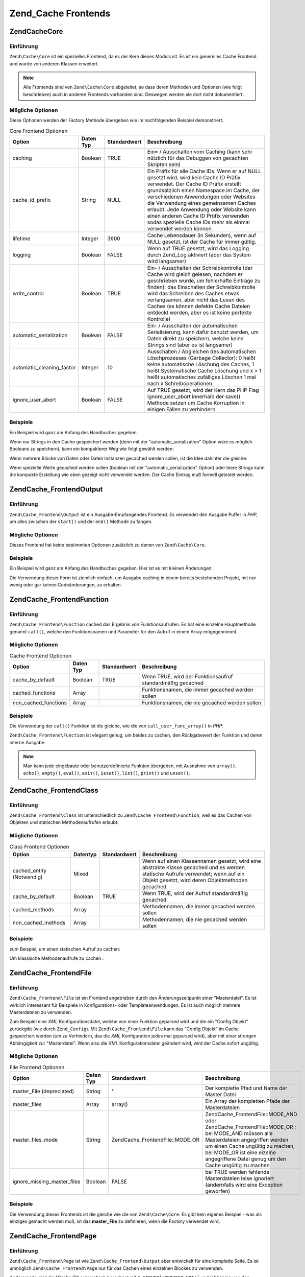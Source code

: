 .. EN-Revision: none
.. _zend.cache.frontends:

Zend_Cache Frontends
====================

.. _zend.cache.frontends.core:

Zend\Cache\Core
---------------

.. _zend.cache.frontends.core.introduction:

Einführung
^^^^^^^^^^

``Zend\Cache\Core`` ist ein spezielles Frontend, da es der Kern dieses Moduls ist. Es ist ein generelles Cache
Frontend und wurde von anderen Klassen erweitert.

.. note::

   Alle Frontends sind von ``Zend\Cache\Core`` abgeleitet, so dass deren Methoden und Optionen (wie folgt
   beschrieben) auch in anderen Frontends vorhanden sind. Deswegen werden sie dort nicht dokumentiert.

.. _zend.cache.frontends.core.options:

Mögliche Optionen
^^^^^^^^^^^^^^^^^

Diese Optionen werden der Factory Methode übergeben wie im nachfolgenden Beispiel demonstriert.

.. _zend.cache.frontends.core.options.table:

.. table:: Core Frontend Optionen

   +-------------------------+---------+------------+----------------------------------------------------------------------------------------------------------------------------------------------------------------------------------------------------------------------------------------------------------------------------------------------------------------------------------------------------------------------------------------------------------------+
   |Option                   |Daten Typ|Standardwert|Beschreibung                                                                                                                                                                                                                                                                                                                                                                                                    |
   +=========================+=========+============+================================================================================================================================================================================================================================================================================================================================================================================================================+
   |caching                  |Boolean  |TRUE        |Ein= / Ausschalten vom Caching (kann sehr nützlich für das Debuggen von gecachten Skripten sein)                                                                                                                                                                                                                                                                                                                |
   +-------------------------+---------+------------+----------------------------------------------------------------------------------------------------------------------------------------------------------------------------------------------------------------------------------------------------------------------------------------------------------------------------------------------------------------------------------------------------------------+
   |cache_id_prefix          |String   |NULL        |Ein Präfix für alle Cache IDs. Wenn er auf NULL gesetzt wird, wird kein Cache ID Präfix verwendet. Der Cache ID Präfix erstellt grundsätzlich einen Namespace im Cache, der verschiedenen Anwendungen oder Websites die Verwendung eines gemeinsamen Caches erlaubt. Jede Anwendung oder Website kann einen anderen Cache ID Prüfix verwenden sodas spezielle Cache IDs mehr als einmal verwendet werden können.|
   +-------------------------+---------+------------+----------------------------------------------------------------------------------------------------------------------------------------------------------------------------------------------------------------------------------------------------------------------------------------------------------------------------------------------------------------------------------------------------------------+
   |lifetime                 |Integer  |3600        |Cache Lebensdauer (in Sekunden), wenn auf NULL gesetzt, ist der Cache für immer gültig.                                                                                                                                                                                                                                                                                                                         |
   +-------------------------+---------+------------+----------------------------------------------------------------------------------------------------------------------------------------------------------------------------------------------------------------------------------------------------------------------------------------------------------------------------------------------------------------------------------------------------------------+
   |logging                  |Boolean  |FALSE       |Wenn auf TRUE gesetzt, wird das Logging durch Zend_Log aktiviert (aber das System wird langsamer)                                                                                                                                                                                                                                                                                                               |
   +-------------------------+---------+------------+----------------------------------------------------------------------------------------------------------------------------------------------------------------------------------------------------------------------------------------------------------------------------------------------------------------------------------------------------------------------------------------------------------------+
   |write_control            |Boolean  |TRUE        |Ein- / Ausschalten der Schreibkontrolle (der Cache wird gleich gelesen, nachdem er geschrieben wurde, um fehlerhafte Einträge zu finden); das Einschalten der Schreibkontrolle wird das Schreiben des Caches etwas verlangsamen, aber nicht das Lesen des Caches (es können defekte Cache Dateien entdeckt werden, aber es ist keine perfekte Kontrolle)                                                        |
   +-------------------------+---------+------------+----------------------------------------------------------------------------------------------------------------------------------------------------------------------------------------------------------------------------------------------------------------------------------------------------------------------------------------------------------------------------------------------------------------+
   |automatic_serialization  |Boolean  |FALSE       |Ein- / Ausschalten der automatischen Serialisierung, kann dafür benutzt werden, um Daten direkt zu speichern, welche keine Strings sind (aber es ist langsamer)                                                                                                                                                                                                                                                 |
   +-------------------------+---------+------------+----------------------------------------------------------------------------------------------------------------------------------------------------------------------------------------------------------------------------------------------------------------------------------------------------------------------------------------------------------------------------------------------------------------+
   |automatic_cleaning_factor|Integer  |10          |Ausschalten / Abgleichen des automatischen Löschprozesses (Garbage Collector): 0 heißt keine automatische Löschung des Caches, 1 heißt Systematische Cache Löschung und x > 1 heißt automatisches zufälliges Löschen 1 mal nach x Schreiboperationen.                                                                                                                                                           |
   +-------------------------+---------+------------+----------------------------------------------------------------------------------------------------------------------------------------------------------------------------------------------------------------------------------------------------------------------------------------------------------------------------------------------------------------------------------------------------------------+
   |ignore_user_abort        |Boolean  |FALSE       |Auf TRUE gesetzt, wird der Kern das PHP Flag ignore_user_abort innerhalb der save() Methode setzen um Cache Korruption in einigen Fällen zu verhindern                                                                                                                                                                                                                                                          |
   +-------------------------+---------+------------+----------------------------------------------------------------------------------------------------------------------------------------------------------------------------------------------------------------------------------------------------------------------------------------------------------------------------------------------------------------------------------------------------------------+

.. _zend.cache.core.examples:

Beispiele
^^^^^^^^^

Ein Beispiel wird ganz am Anfang des Handbuches gegeben.

Wenn nur Strings in den Cache gespeichert werden (denn mit der "automatic_serialization" Option wäre es möglich
Booleans zu speichern), kann ein kompakterer Weg wie folgt gewählt werden:

.. code-block:: php
   :linenos:

   // Es wird angenommen das $cache existiert

   $id = 'myBigLoop'; // Die Cache ID von dem "das gecached werden soll"

   if (!($data = $cache->load($id))) {
       // Cache miss

       $data = '';
       for ($i = 0; $i < 10000; $i++) {
           $data = $data . $i;
       }

       $cache->save($data);

   }

   // [...] Irgendwas mit $data machen (ausgeben, verarbeiten, usw.)

Wenn mehrere Blöcke von Daten oder Daten Instanzen gecached werden sollen, ist die Idee dahinter die gleiche:

.. code-block:: php
   :linenos:

   // Sicherstellen, dass eindeutige Identifizierer verwendet werden:
   $id1 = 'foo';
   $id2 = 'bar';

   // Block 1
   if (!($data = $cache->load($id1))) {
       // Cache miss

       $data = '';
       for ($i=0;$i<10000;$i++) {
           $data = $data . $i;
       }

       $cache->save($data);

   }
   echo($data);

   // Hier wird NIE gecached
   echo('NIE GECACHED! ');

   // Block 2
   if (!($data = $cache->load($id2))) {
       // Cache miss

       $data = '';
       for ($i=0;$i<10000;$i++) {
           $data = $data . '!';
       }

       $cache->save($data);

   }
   echo($data);

Wenn spezielle Werte gecached werden sollen (boolean mit der "automatic_serialization" Option) oder leere Strings
kann die kompakte Erstellung wie oben gezeigt nicht verwendet werden. Der Cache Eintrag muß formell getestet
werden.

.. code-block:: php
   :linenos:

   // Die kompakte Erstellung
   // (nicht gut wenn leere Strings und/oder boolsche Werte gecached werden)
   if (!($data = $cache->load($id))) {

       // Cache fehlgeschlagen

       // [...] wir erstellen $data

       $cache->save($data);

   }

   // wir machen etwas mit $data

   // [...]

   // die komplette Erstellung (funktioniert in jedem Fall)
   if (!($cache->test($id))) {

       // Cache fehlgeschlagen

       // [...] wir erstellen $data

       $cache->save($data);

   } else {

       // Cache getroffen

       $data = $cache->load($id);

   }

   // Wir machen irgendetwas mit $data

.. _zend.cache.frontends.output:

Zend\Cache_Frontend\Output
--------------------------

.. _zend.cache.frontends.output.introduction:

Einführung
^^^^^^^^^^

``Zend\Cache_Frontend\Output`` ist ein Ausgabe-Empfangendes Frontend. Es verwendet den Ausgabe Puffer in *PHP*, um
alles zwischen der ``start()`` und der ``end()`` Methode zu fangen.

.. _zend.cache.frontends.output.options:

Mögliche Optionen
^^^^^^^^^^^^^^^^^

Dieses Frontend hat keine bestimmten Optionen zusätzlich zu denen von ``Zend\Cache\Core``.

.. _zend.cache.frontends.output.examples:

Beispiele
^^^^^^^^^

Ein Beispiel wird ganz am Anfang des Handbuches gegeben. Hier ist es mit kleinen Änderungen:

.. code-block:: php
   :linenos:

   // Wenn es ein Cache Miss ist, wird das puffern der Ausgabe ausgelöst
   if ( ! ($cache->start('mypage'))) {

       // Alle wie gewohnt ausgeben
       echo 'Hallo Welt! ';
       echo 'Das wird gecached ('.time().') ';

       $cache->end(); // Ausgabepufferung beenden

   }

   echo 'Hier wird nie gecached ('.time().').';

Die Verwendung dieser Form ist ziemlich einfach, um Ausgabe caching in einem bereits bestehenden Projekt, mit nur
wenig oder gar keinen Codeänderungen, zu erhalten.

.. _zend.cache.frontends.function:

Zend\Cache_Frontend\Function
----------------------------

.. _zend.cache.frontends.function.introduction:

Einführung
^^^^^^^^^^

``Zend\Cache_Frontend\Function`` cached das Ergebnis von Funktionsaufrufen. Es hat eine einzelne Hauptmethode
genannt ``call()``, welche den Funktionsnamen und Parameter für den Aufruf in einem Array entgegennimmt.

.. _zend.cache.frontends.function.options:

Mögliche Optionen
^^^^^^^^^^^^^^^^^

.. _zend.cache.frontends.function.options.table:

.. table:: Cache Frontend Optionen

   +--------------------+---------+------------+----------------------------------------------------------+
   |Option              |Daten Typ|Standardwert|Beschreibung                                              |
   +====================+=========+============+==========================================================+
   |cache_by_default    |Boolean  |TRUE        |Wenn TRUE, wird der Funktionsaufruf standardmäßig gecached|
   +--------------------+---------+------------+----------------------------------------------------------+
   |cached_functions    |Array    |            |Funktionsnamen, die immer gecached werden sollen          |
   +--------------------+---------+------------+----------------------------------------------------------+
   |non_cached_functions|Array    |            |Funktionsnamen, die nie gecached werden sollen            |
   +--------------------+---------+------------+----------------------------------------------------------+

.. _zend.cache.frontends.function.examples:

Beispiele
^^^^^^^^^

Die Verwendung der ``call()`` Funktion ist die gleiche, wie die von ``call_user_func_array()`` in *PHP*:

.. code-block:: php
   :linenos:

   $cache->call('veryExpensiveFunc', $params);

   // $params ist ein Array
   // Für das Aufrufen von veryExpensiveFunc(1, 'foo', 'bar') mit Caching kann,
   // z.B. $cache->call('veryExpensiveFunc', array(1, 'foo', 'bar')) benutzt
   // werden

``Zend\Cache_Frontend\Function`` ist elegant genug, um beides zu cachen, den Rückgabewert der Funktion und deren
interne Ausgabe.

.. note::

   Man kann jede eingebaute oder benutzerdefinierte Funktion übergeben, mit Ausnahme von ``array()``, ``echo()``,
   ``empty()``, ``eval()``, ``exit()``, ``isset()``, ``list()``, ``print()`` und ``unset()``.

.. _zend.cache.frontends.class:

Zend\Cache_Frontend\Class
-------------------------

.. _zend.cache.frontends.class.introduction:

Einführung
^^^^^^^^^^

``Zend\Cache_Frontend\Class`` ist unterschiedlich zu ``Zend\Cache_Frontend\Function``, weil es das Cachen von
Objekten und statischen Methodenaufrufen erlaubt.

.. _zend.cache.frontends.class.options:

Mögliche Optionen
^^^^^^^^^^^^^^^^^

.. _zend.cache.frontends.class.options.table:

.. table:: Class Frontend Optionen

   +-------------------------+--------+------------+-----------------------------------------------------------------------------------------------------------------------------------------------------------------------------------+
   |Option                   |Datentyp|Standardwert|Beschreibung                                                                                                                                                                       |
   +=========================+========+============+===================================================================================================================================================================================+
   |cached_entity (Notwendig)|Mixed   |            |Wenn auf einen Klassennamen gesetzt, wird eine abstrakte Klasse gecached und es werden statische Aufrufe verwendet; wenn auf ein Objekt gesetzt, wird deren Objektmethoden gecached|
   +-------------------------+--------+------------+-----------------------------------------------------------------------------------------------------------------------------------------------------------------------------------+
   |cache_by_default         |Boolean |TRUE        |Wenn TRUE, wird der Aufruf standardmäßig gecached                                                                                                                                  |
   +-------------------------+--------+------------+-----------------------------------------------------------------------------------------------------------------------------------------------------------------------------------+
   |cached_methods           |Array   |            |Methodennamen, die immer gecached werden sollen                                                                                                                                    |
   +-------------------------+--------+------------+-----------------------------------------------------------------------------------------------------------------------------------------------------------------------------------+
   |non_cached_methods       |Array   |            |Methodennamen, die nie gecached werden sollen                                                                                                                                      |
   +-------------------------+--------+------------+-----------------------------------------------------------------------------------------------------------------------------------------------------------------------------------+

.. _zend.cache.frontends.class.examples:

Beispiele
^^^^^^^^^

zum Beispiel, um einen statischen Aufruf zu cachen:

.. code-block:: php
   :linenos:

   class Test {

       // Statische Methode
       public static function foobar($param1, $param2) {
           echo "foobar_output($param1, $param2)";
           return "foobar_return($param1, $param2)";
       }

   }

   // [...]
   $frontendOptions = array(
       'cached_entity' => 'Test' // Der Name der Klasse
   );
   // [...]

   // Der gecachte Aufruf
   $result = $cache->foobar('1', '2');

Um klassische Methodenaufrufe zu cachen :

.. code-block:: php
   :linenos:

   class Test {

       private $_string = 'Hallo !';

       public function foobar2($param1, $param2) {
           echo($this->_string);
           echo "foobar2_output($param1, $param2)";
           return "foobar2_return($param1, $param2)";
       }

   }

   // [...]
   $frontendOptions = array(
       'cached_entity' => new Test() // Eine Instanz der Klasse
   );
   // [...]

   // Der gecachte Aufruf
   $res = $cache->foobar2('1', '2');

.. _zend.cache.frontends.file:

Zend\Cache_Frontend\File
------------------------

.. _zend.cache.frontends.file.introduction:

Einführung
^^^^^^^^^^

``Zend\Cache_Frontend\File`` ist ein Frontend angetrieben durch den Änderungszeitpunkt einer "Masterdatei". Es ist
wirklich interessant für Beispiele in Konfigurations- oder Templateanwendungen. Es ist auch möglich mehrere
Masterdateien zu verwenden.

Zum Beispiel eine *XML* Konfigurationsdatei, welche von einer Funktion geparsed wird und die ein "Config Objekt"
zurückgibt (wie durch ``Zend_Config``). Mit ``Zend\Cache_Frontend\File`` kann das "Config Objekt" im Cache
gespeichert werden (um zu Verhindern, das die *XML* Konfiguration jedes mal geparsed wird), aber mit einer strengen
Abhängigkeit zur "Masterdatei". Wenn also die *XML* Konfigurationsdatei geändert wird, wird der Cache sofort
ungültig.

.. _zend.cache.frontends.file.options:

Mögliche Optionen
^^^^^^^^^^^^^^^^^

.. _zend.cache.frontends.file.options.table:

.. table:: File Frontend Optionen

   +---------------------------+---------+---------------------------------+--------------------------------------------------------------------------------------------------------------------------------------------------------------------------------------------------------------------------------------------------------------+
   |Option                     |Daten Typ|Standardwert                     |Beschreibung                                                                                                                                                                                                                                                  |
   +===========================+=========+=================================+==============================================================================================================================================================================================================================================================+
   |master_File (depreciated)  |String   |''                               |Der komplette Pfad und Name der Master Datei                                                                                                                                                                                                                  |
   +---------------------------+---------+---------------------------------+--------------------------------------------------------------------------------------------------------------------------------------------------------------------------------------------------------------------------------------------------------------+
   |master_files               |Array    |array()                          |Ein Array der kompletten Pfade der Masterdateien                                                                                                                                                                                                              |
   +---------------------------+---------+---------------------------------+--------------------------------------------------------------------------------------------------------------------------------------------------------------------------------------------------------------------------------------------------------------+
   |master_files_mode          |String   |Zend\Cache_Frontend\File::MODE_OR|Zend\Cache_Frontend\File::MODE_AND oder Zend\Cache_Frontend\File::MODE_OR ; bei MODE_AND müssen alle Masterdateien angegriffen werden um einen Cache ungültig zu machen, bei MODE_OR ist eine eizelne angegriffene Datei genug um den Cache ungültig zu machen|
   +---------------------------+---------+---------------------------------+--------------------------------------------------------------------------------------------------------------------------------------------------------------------------------------------------------------------------------------------------------------+
   |ignore_missing_master_files|Boolean  |FALSE                            |bei TRUE werden fehlende Masterdateien leise ignoriert (andernfalls wird eine Exception geworfen)                                                                                                                                                             |
   +---------------------------+---------+---------------------------------+--------------------------------------------------------------------------------------------------------------------------------------------------------------------------------------------------------------------------------------------------------------+

.. _zend.cache.frontends.file.examples:

Beispiele
^^^^^^^^^

Die Verwendung dieses Frontends ist die gleiche wie die von ``Zend\Cache\Core``. Es gibt kein eigenes Beispiel -
was als einziges gemacht werden muß, ist das **master_File** zu definieren, wenn die Factory verwendet wird.

.. _zend.cache.frontends.page:

Zend\Cache_Frontend\Page
------------------------

.. _zend.cache.frontends.page.introduction:

Einführung
^^^^^^^^^^

``Zend\Cache_Frontend\Page`` ist wie ``Zend\Cache_Frontend\Output`` aber entwickelt für eine komplette Seite. Es
ist unmöglich ``Zend\Cache_Frontend\Page`` nur für das Cachen eines einzelnen Blockes zu verwenden.

Andererseits wird die "Cache ID" automatisch berechnet mit ``$_SERVER['REQUEST_URI']`` und (abhängig von den
Optionen) mit ``$_GET``, ``$_POST``, ``$_SESSION``, ``$_COOKIE``, ``$_FILES``. Trotzdem muß nur eine Methode
aufgerufen werden (``start()``), weil der Aufruf von ``end()`` immer vollautomatisch ist, wenn die Seite endet.

Zur Zeit ist es nicht eingebaut, aber es ist ein *HTTP* abhängiges System geplant, um Bandbreiten zu sparen (das
System wird ein "*HTTP* 304 nicht geändert" schicken, wenn der Cache gefunden wurde und wenn der Browser bereits
eine gültige Version hat).

.. note::

   Dieses Frontend arbeitet indem es eine Callback Funktion registriert welche aufgerufen wird wenn das Buffern der
   Ausgabe welches es verwendet, gelöscht wird. Damit dies korrekt arbeitet muss es der letzte Ausgabebuffer in
   der Anfrage sein. Um dies zu garantieren **muss** der Ausgabebuffer, den der Dispatcher verwendet, deaktiviert
   sein indem die ``setParam()`` Methode von ``Zend\Controller\Front`` verwendet wird. Zum Beispiel
   ``$front->setParam('disableOutputBuffering', true)`` oder durch Hinzufügen von
   "resources.frontcontroller.params.disableOutputBuffering = true" zum eigenen Konfigurationsdatei der Bootstrap
   (*INI* angenommen) wenn ``Zend_Application`` verwendet wird.

.. _zend.cache.frontends.page.options:

Mögliche Optionen
^^^^^^^^^^^^^^^^^

.. _zend.cache.frontends.page.options.table:

.. table:: Page Frontend Optionen

   +----------------+---------+------------------------+--------------------------------------------------------------------------------------------------------------------------------------------------------------------------------------------------------------------------------------------------------------------------------------------------------------------------------------------------------------------------------------------------------------------------------------------------------------------------------------------------------------------------------------------------------------------------------------------------------------------------------------------------------------------------------------------------------------------------------------------------------------------------------------------------------------------------------------------------------------------------------------------------------------------------------------------------------------------------------------------------------------------------------------------------------------------------------------------------------------------------------------------------------------------------------------------------------------------------------------------------------------------------------------------------------------------------------------------------------------------------------------------------------------------------------------------------------------------------------------------------------------------------------------------------------------------------------------------------------------------------------------------------------------------------------------------------------------------------------------------------------------------------------------------------------------------------------------------------------------------------------------+
   |Option          |Daten Typ|Standardwert            |Beschreibung                                                                                                                                                                                                                                                                                                                                                                                                                                                                                                                                                                                                                                                                                                                                                                                                                                                                                                                                                                                                                                                                                                                                                                                                                                                                                                                                                                                                                                                                                                                                                                                                                                                                                                                                                                                                                                                                          |
   +================+=========+========================+======================================================================================================================================================================================================================================================================================================================================================================================================================================================================================================================================================================================================================================================================================================================================================================================================================================================================================================================================================================================================================================================================================================================================================================================================================================================================================================================================================================================================================================================================================================================================================================================================================================================================================================================================================================================================================================================================================+
   |http_conditional|Boolean  |FALSE                   |Verwendung des http_conditional Systems (zur Zeit nicht implementiert)                                                                                                                                                                                                                                                                                                                                                                                                                                                                                                                                                                                                                                                                                                                                                                                                                                                                                                                                                                                                                                                                                                                                                                                                                                                                                                                                                                                                                                                                                                                                                                                                                                                                                                                                                                                                                |
   +----------------+---------+------------------------+--------------------------------------------------------------------------------------------------------------------------------------------------------------------------------------------------------------------------------------------------------------------------------------------------------------------------------------------------------------------------------------------------------------------------------------------------------------------------------------------------------------------------------------------------------------------------------------------------------------------------------------------------------------------------------------------------------------------------------------------------------------------------------------------------------------------------------------------------------------------------------------------------------------------------------------------------------------------------------------------------------------------------------------------------------------------------------------------------------------------------------------------------------------------------------------------------------------------------------------------------------------------------------------------------------------------------------------------------------------------------------------------------------------------------------------------------------------------------------------------------------------------------------------------------------------------------------------------------------------------------------------------------------------------------------------------------------------------------------------------------------------------------------------------------------------------------------------------------------------------------------------+
   |debug_header    |Boolean  |FALSE                   |Wenn TRUE, wird ein Debugging Text vor jeder gecacheten Seite hinzugefügt                                                                                                                                                                                                                                                                                                                                                                                                                                                                                                                                                                                                                                                                                                                                                                                                                                                                                                                                                                                                                                                                                                                                                                                                                                                                                                                                                                                                                                                                                                                                                                                                                                                                                                                                                                                                             |
   +----------------+---------+------------------------+--------------------------------------------------------------------------------------------------------------------------------------------------------------------------------------------------------------------------------------------------------------------------------------------------------------------------------------------------------------------------------------------------------------------------------------------------------------------------------------------------------------------------------------------------------------------------------------------------------------------------------------------------------------------------------------------------------------------------------------------------------------------------------------------------------------------------------------------------------------------------------------------------------------------------------------------------------------------------------------------------------------------------------------------------------------------------------------------------------------------------------------------------------------------------------------------------------------------------------------------------------------------------------------------------------------------------------------------------------------------------------------------------------------------------------------------------------------------------------------------------------------------------------------------------------------------------------------------------------------------------------------------------------------------------------------------------------------------------------------------------------------------------------------------------------------------------------------------------------------------------------------+
   |default_options |Array    |array(...siehe unten...)|Ein assoziatives Array mit Standard Optionen: (boolean, TRUE per Default) cache: Cache ist aktiviert wenn TRUE(boolean, FALSE per Default) cache_with_get_variables: wenn TRUE, ist der Cache weiterhin aktiviert, selbst wenn es einige Variablen im $_GET Array gibt (boolean, FALSE per Default) cache_with_post_variables: wenn TRUE, ist der Cache weiterhin aktiviert, selbst wenn es einige Variablen im $_POST Array gibt (boolean, FALSE per Default) cache_with_session_variables: wenn TRUE, ist der Cache weiterhin aktiviert, selbst wenn es einige Variablen im $_SESSION Array gibt (boolean, FALSE per Default) cache_with_files_variables: wenn TRUE, ist der Cache weiterhin aktiviert, selbst wenn es einige Variablen im $_FILES Array gibt (boolean, FALSE per Default) cache_with_cookie_variables: wenn TRUE, ist der Cache weiterhin aktiviert, selbst wenn es einige Variablen im $_COOKIE Array gibt (boolean, TRUE per Default) make_id_with_get_variables: wenn TRUE, wird die Cache ID vom Inhalt des $_GET Arrays abhängig sein (boolean, TRUE per Default) make_id_with_post_variables: wenn TRUE, wird die Cache ID vom Inhalt des $_POST Arrays abhängig sein (boolean, TRUE per Default) make_id_with_session_variables: wenn TRUE, wird die Cache ID vom Inhalt des $_SESSION Arrays abhängig sein (boolean, TRUE per Default) make_id_with_files_variables: wenn TRUE, wird die Cache ID vom Inhalt des $_FILES Arrays abhängig sein (boolean, TRUE per Default) make_id_with_cookie_variables: wenn TRUE, wird die Cache ID vom Inhalt des $_COOKIE Arrays abhängig sein (int, FALSE by default) specific_lifetime: wenn nicht FALSE, wird die angegebene Lifetime für das ausgewählte Regex verwendet (array, array() by default) tags: Tags für den Cache Eintrag (int, NULL by default) priority: Priorität (wenn das Backend das unterstützt)|
   +----------------+---------+------------------------+--------------------------------------------------------------------------------------------------------------------------------------------------------------------------------------------------------------------------------------------------------------------------------------------------------------------------------------------------------------------------------------------------------------------------------------------------------------------------------------------------------------------------------------------------------------------------------------------------------------------------------------------------------------------------------------------------------------------------------------------------------------------------------------------------------------------------------------------------------------------------------------------------------------------------------------------------------------------------------------------------------------------------------------------------------------------------------------------------------------------------------------------------------------------------------------------------------------------------------------------------------------------------------------------------------------------------------------------------------------------------------------------------------------------------------------------------------------------------------------------------------------------------------------------------------------------------------------------------------------------------------------------------------------------------------------------------------------------------------------------------------------------------------------------------------------------------------------------------------------------------------------+
   |regexps         |Array    |array()                 |Ein assoziatives Array, um Optionen nur für einige REQUEST_URI zu setzen. Die Schlüssel sind reguläre Ausdrücke (PCRE), die Werte sind ein assoziatives Array mit spezifischen Optionen, die gesetzt werden sollen, wenn der reguläre Ausdruck auf $_SERVER['REQUEST_URI'] passt (siehe die default_options für eine Liste der verfügbaren Optionen); wenn verschiedene reguläre Ausdrücke auf $_SERVER['REQUEST_URI'] passen, wird nur der letzte verwendet.                                                                                                                                                                                                                                                                                                                                                                                                                                                                                                                                                                                                                                                                                                                                                                                                                                                                                                                                                                                                                                                                                                                                                                                                                                                                                                                                                                                                                         |
   +----------------+---------+------------------------+--------------------------------------------------------------------------------------------------------------------------------------------------------------------------------------------------------------------------------------------------------------------------------------------------------------------------------------------------------------------------------------------------------------------------------------------------------------------------------------------------------------------------------------------------------------------------------------------------------------------------------------------------------------------------------------------------------------------------------------------------------------------------------------------------------------------------------------------------------------------------------------------------------------------------------------------------------------------------------------------------------------------------------------------------------------------------------------------------------------------------------------------------------------------------------------------------------------------------------------------------------------------------------------------------------------------------------------------------------------------------------------------------------------------------------------------------------------------------------------------------------------------------------------------------------------------------------------------------------------------------------------------------------------------------------------------------------------------------------------------------------------------------------------------------------------------------------------------------------------------------------------+
   |memorize_headers|Array    |array()                 |Ein Array von Strings die zu einem HTTP Headernamen korrespondieren. Aufgelistete Header werden mit den Cache Daten gespeichert und wieder "abgespielt" wenn der Cache getroffen wird.                                                                                                                                                                                                                                                                                                                                                                                                                                                                                                                                                                                                                                                                                                                                                                                                                                                                                                                                                                                                                                                                                                                                                                                                                                                                                                                                                                                                                                                                                                                                                                                                                                                                                                |
   +----------------+---------+------------------------+--------------------------------------------------------------------------------------------------------------------------------------------------------------------------------------------------------------------------------------------------------------------------------------------------------------------------------------------------------------------------------------------------------------------------------------------------------------------------------------------------------------------------------------------------------------------------------------------------------------------------------------------------------------------------------------------------------------------------------------------------------------------------------------------------------------------------------------------------------------------------------------------------------------------------------------------------------------------------------------------------------------------------------------------------------------------------------------------------------------------------------------------------------------------------------------------------------------------------------------------------------------------------------------------------------------------------------------------------------------------------------------------------------------------------------------------------------------------------------------------------------------------------------------------------------------------------------------------------------------------------------------------------------------------------------------------------------------------------------------------------------------------------------------------------------------------------------------------------------------------------------------+

.. _zend.cache.frontends.page.examples:

Beispiele
^^^^^^^^^

Die Verwendung von ``Zend\Cache_Frontend\Page`` ist wirklich trivial :

.. code-block:: php
   :linenos:

   // [...] // Benötigt, Konfiguration und Factory

   $cache->start();
   // Wenn der Cache gefunden wurde, wird das Ergebnis zum Browser geschickt,
   // und das Skript stoppt hier

   // Rest der Seite ...

Ein etwas komplexeres Beispiel, welches einen Weg zeigt, um ein zentralisiertes Cache Management in einer Bootstrap
Datei zu erhalten (um es z.B. mit ``Zend_Controller`` zu verwenden)

.. code-block:: php
   :linenos:

   /*
    * Es sollte vermieden werden, zu viele Zeilen vor dem Cache Bereich zu setzen
    * zum Beispiel sollten für optimale Performanz "require_once" oder
    * "Zend\Loader\Loader::loadClass" nach dem Cache Bereich stehen
    */

   $frontendOptions = array(
      'lifetime' => 7200,
      'debug_header' => true, // für das Debuggen
      'regexps' => array(
          // cache den gesamten IndexController
          '^/$' => array('cache' => true),

          // cache den gesamten IndexController
          '^/index/' => array('cache' => true),

          // wir cachen nicht den ArticleController...
          '^/article/' => array('cache' => false),

          // ...aber wir cachen die "View" Aktion von diesem ArticleController
          '^/article/view/' => array(
              'cache' => true,

              // und wir cachen sogar wenn es einige Variablen in $_POST gibt
              'cache_with_post_variables' => true,

              // aber die Cache Id wird vom $_POST Array abhängig sein
              'make_id_with_post_variables' => true,
          )
      )
   );

   $backendOptions = array(
       'cache_dir' => '/tmp/'
   );

   // erhalte ein Zend\Cache_Frontend\Page Objekt
   $cache = Zend\Cache\Cache::factory('Page',
                                'File',
                                $frontendOptions,
                                $backendOptions);

   $cache->start();

   // Wenn der Cache gefunden wurde, wird das Ergebnis zum Browser geschickt,
   // und das Skript stoppt hier

   // [...] das Ende der Bootstrap Datei
   // diese Zeilen werden nicht ausgeführt, wenn der Cache ausgegeben wurde

.. _zend.cache.frontends.page.cancel:

Die spezielle cancel Methode
^^^^^^^^^^^^^^^^^^^^^^^^^^^^

Aus Designgründen, kann es in einigen Fällen (zum Beispiel bei Verwendung von nicht *HTTP* 200 Return Codes),
notwendig sein den aktuellen Cacheprozess zu unterbrechen. Deshalb zeigen wir für dieses spezielle Frontend die
``cancel()`` Methode.

.. code-block:: php
   :linenos:

   // [...] // Benötigt, Konfiguration und Factory

   $cache->start();

   // [...]

   if ($someTest) {
       $cache->cancel();
       // [...]
   }

   // [...]

.. _zend.cache.frontends.capture:

Zend\Cache_Frontend\Capture
---------------------------

.. _zend.cache.frontends.capture.introduction:

Einführung
^^^^^^^^^^

``Zend\Cache_Frontend\Capture`` ist wie ``Zend\Cache_Frontend\Output`` aber für komplette Seiten gestaltet. Es ist
nicht möglich ``Zend\Cache_Frontend\Capture`` für das Cachen eines einzelnen Blocks zu verwenden. Diese Klasse
ist speziell dazu gestaltet um nur in Verbindung mit dem ``Zend\Cache_Backend\Static`` Backend zu funktionieren
indem es komplette Seiten von *HTML*/*XML* oder anderen Inhalten in einer statischen physikalischen Datei auf dem
lokalen Dateisystem cached.

Sehen Sie bitte in die Dokumentation von ``Zend\Cache_Backend\Static`` für alle Use Cases bezüglich dieser
Klasse.

.. note::

   Dieses Frontend arbeitet indem es eine Callback Funktion registriert welche aufgerufen wird wenn das Buffern der
   Ausgabe welches es verwendet, gelöscht wird. Damit dies korrekt arbeitet muss es der letzte Ausgabebuffer in
   der Anfrage sein. Um dies zu garantieren *muss* der Ausgabebuffer, den der Dispatcher verwendet, deaktiviert
   sein indem die ``setParam()`` Methode von ``Zend\Controller\Front`` verwendet wird. Zum Beispiel
   ``$front->setParam('disableOutputBuffering', true)`` oder durch Hinzufügen von
   "resources.frontcontroller.params.disableOutputBuffering = true" zum eigenen Konfigurationsdatei der Bootstrap
   (*INI* angenommen) wenn ``Zend_Application`` verwendet wird.


